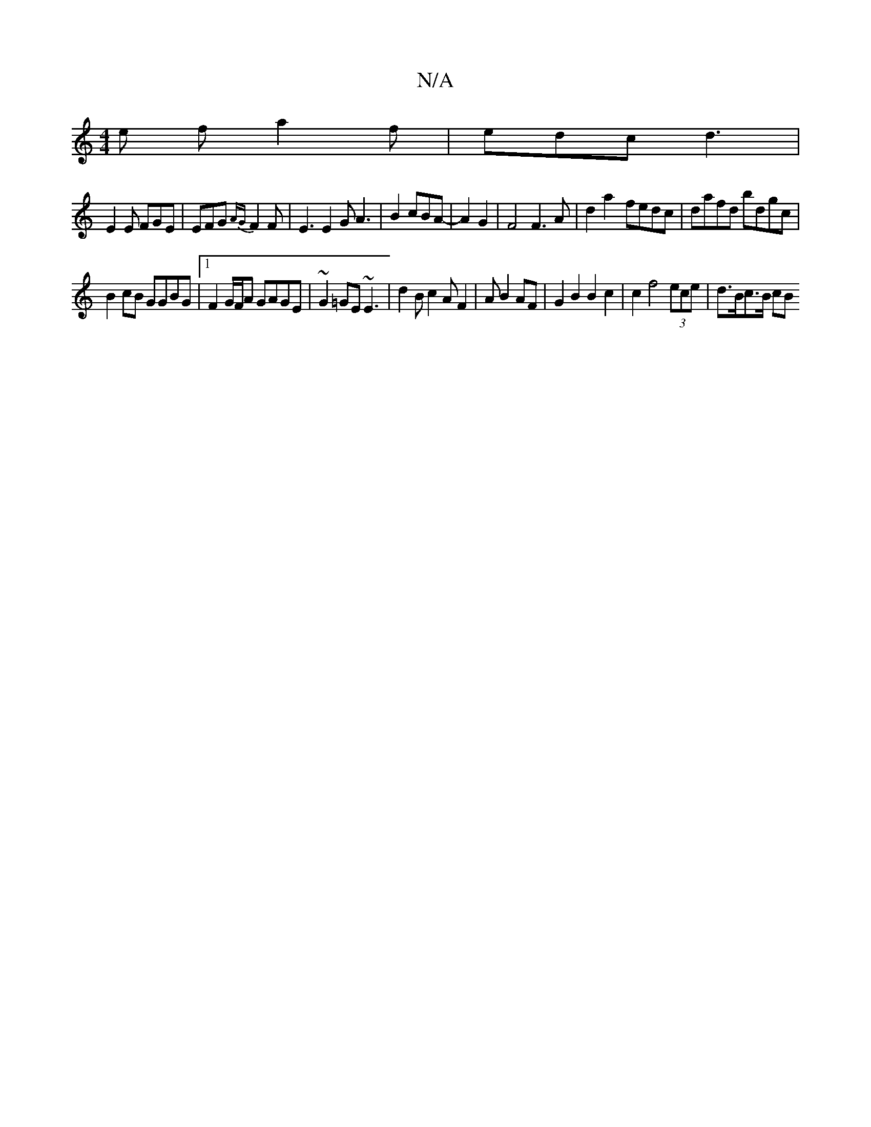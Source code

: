 X:1
T:N/A
M:4/4
R:N/A
K:Cmajor
1/2e f1 a2f | edc d3 |
E2 E FGE | EFG {AG}F2F | E3 E2G A3|B2 cBA- |A2 G2|F4F3A | d2a2- fedc | dafd bdgc|
B2cB GGBG|1 F2G/F/A GAGE|~G2=GE ~E3 | d2B c2A1 F2|A B2AF | G2 B2 B2 c2|c2f4 (3ece | d>Bc>B (3cB